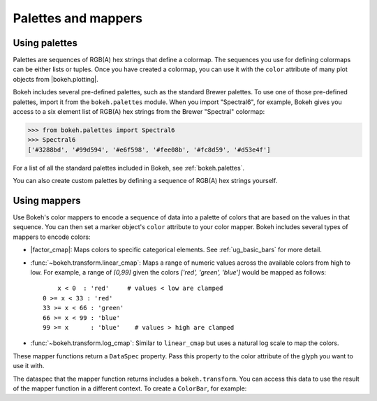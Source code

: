 .. _ug_styling_palettes_mappers:

Palettes and mappers
====================

.. _ug_styling_palettes_mappers_palettes:

Using palettes
--------------

Palettes are sequences of RGB(A) hex strings that define a colormap. The
sequences you use for defining colormaps can be either lists or tuples. Once you
have created a colormap, you can use it with the ``color`` attribute of many
plot objects from |bokeh.plotting|.

Bokeh includes several pre-defined palettes, such as the standard Brewer
palettes. To use one of those pre-defined palettes, import it from the
``bokeh.palettes`` module. When you import "Spectral6", for example, Bokeh gives
you access to a six element list of RGB(A) hex strings from the Brewer
"Spectral" colormap:

.. code-block:: python

    >>> from bokeh.palettes import Spectral6
    >>> Spectral6
    ['#3288bd', '#99d594', '#e6f598', '#fee08b', '#fc8d59', '#d53e4f']

For a list of all the standard palettes included in Bokeh, see
:ref:`bokeh.palettes`.

You can also create custom palettes by defining a sequence of RGB(A) hex
strings yourself.

.. _ug_styling_palettes_mappers_mappers:

Using mappers
-------------

Use Bokeh's color mappers to encode a sequence of data into a palette of colors
that are based on the values in that sequence. You can then set a marker
object's ``color`` attribute to your color mapper. Bokeh includes several types
of mappers to encode colors:

* |factor_cmap|: Maps colors to specific categorical elements.
  See :ref:`ug_basic_bars` for more detail.
* :func:`~bokeh.transform.linear_cmap`: Maps a range of numeric values across the
  available colors from high to low. For example, a range of `[0,99]` given the
  colors `['red', 'green', 'blue']` would be mapped as follows::

        x < 0  : 'red'     # values < low are clamped
    0 >= x < 33 : 'red'
    33 >= x < 66 : 'green'
    66 >= x < 99 : 'blue'
    99 >= x      : 'blue'    # values > high are clamped

* :func:`~bokeh.transform.log_cmap`: Similar to ``linear_cmap`` but uses a natural
  log scale to map the colors.

These mapper functions return a ``DataSpec`` property. Pass this property to
the color attribute of the glyph you want to use it with.

The dataspec that the mapper function returns includes a ``bokeh.transform``.
You can access this data to use the result of the mapper function in a different
context. To create a ``ColorBar``, for example:

.. bokeh-plot:: __REPO__/examples/styling/palettes_mappers/linear_mappers.py
    :source-position: above
